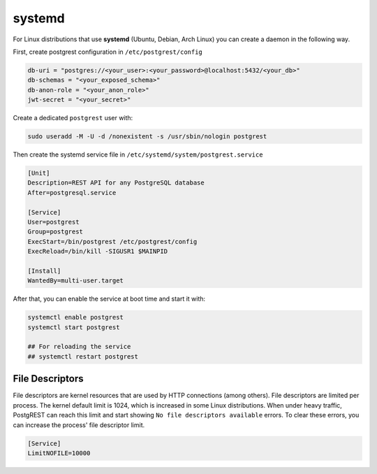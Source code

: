systemd
=======

For Linux distributions that use **systemd** (Ubuntu, Debian, Arch Linux) you can create a daemon in the following way.

First, create postgrest configuration in ``/etc/postgrest/config``

.. code-block:: ini

  db-uri = "postgres://<your_user>:<your_password>@localhost:5432/<your_db>"
  db-schemas = "<your_exposed_schema>"
  db-anon-role = "<your_anon_role>"
  jwt-secret = "<your_secret>"

Create a dedicated  ``postgrest`` user with:

.. code-block:: ini

  sudo useradd -M -U -d /nonexistent -s /usr/sbin/nologin postgrest

Then create the systemd service file in ``/etc/systemd/system/postgrest.service``

.. code-block:: ini

  [Unit]
  Description=REST API for any PostgreSQL database
  After=postgresql.service

  [Service]
  User=postgrest
  Group=postgrest
  ExecStart=/bin/postgrest /etc/postgrest/config
  ExecReload=/bin/kill -SIGUSR1 $MAINPID

  [Install]
  WantedBy=multi-user.target

After that, you can enable the service at boot time and start it with:

.. code-block:: bash

  systemctl enable postgrest
  systemctl start postgrest

  ## For reloading the service
  ## systemctl restart postgrest

.. _file_descriptors:

File Descriptors
----------------

File descriptors are kernel resources that are used by HTTP connections (among others). File descriptors are limited per process. The kernel default limit is 1024, which is increased in some Linux distributions.
When under heavy traffic, PostgREST can reach this limit and start showing ``No file descriptors available`` errors. To clear these errors, you can increase the process' file descriptor limit.

.. code-block:: ini

  [Service]
  LimitNOFILE=10000
